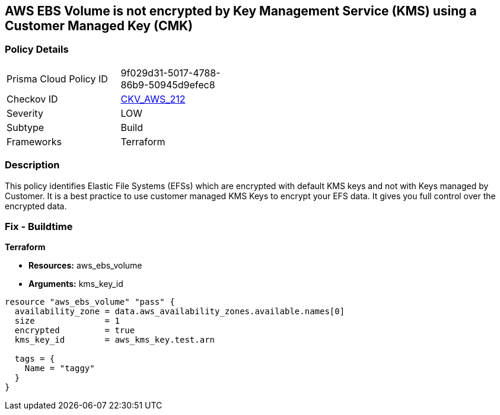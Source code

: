 == AWS EBS Volume is not encrypted by Key Management Service (KMS) using a Customer Managed Key (CMK)


=== Policy Details 

[width=45%]
[cols="1,1"]
|=== 
|Prisma Cloud Policy ID 
| 9f029d31-5017-4788-86b9-50945d9efec8

|Checkov ID 
| https://github.com/bridgecrewio/checkov/tree/master/checkov/terraform/checks/resource/aws/DMSReplicationInstanceEncryptedWithCMK.py[CKV_AWS_212]

|Severity
|LOW

|Subtype
|Build

|Frameworks
|Terraform

|=== 



=== Description 


This policy identifies Elastic File Systems (EFSs) which are encrypted with default KMS keys and not with Keys managed by Customer.
It is a best practice to use customer managed KMS Keys to encrypt your EFS data.
It gives you full control over the encrypted data.

=== Fix - Buildtime


*Terraform* 


* *Resources:* aws_ebs_volume
* *Arguments:* kms_key_id


[source,go]
----
resource "aws_ebs_volume" "pass" {
  availability_zone = data.aws_availability_zones.available.names[0]
  size              = 1
  encrypted         = true
  kms_key_id        = aws_kms_key.test.arn

  tags = {
    Name = "taggy"
  }
}
----
